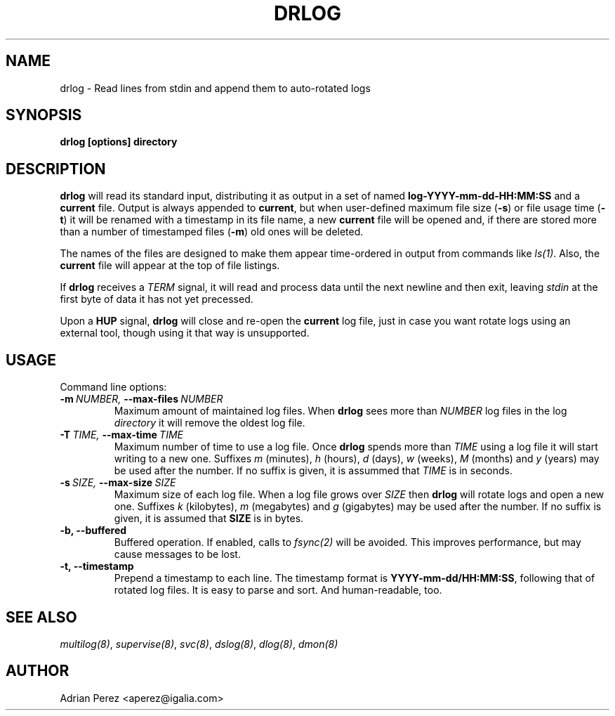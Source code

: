 .\" Man page generated from reStructeredText.
.
.TH DRLOG 8 "" "" ""
.SH NAME
drlog \- Read lines from stdin and append them to auto-rotated logs
.
.nr rst2man-indent-level 0
.
.de1 rstReportMargin
\\$1 \\n[an-margin]
level \\n[rst2man-indent-level]
level margin: \\n[rst2man-indent\\n[rst2man-indent-level]]
-
\\n[rst2man-indent0]
\\n[rst2man-indent1]
\\n[rst2man-indent2]
..
.de1 INDENT
.\" .rstReportMargin pre:
. RS \\$1
. nr rst2man-indent\\n[rst2man-indent-level] \\n[an-margin]
. nr rst2man-indent-level +1
.\" .rstReportMargin post:
..
.de UNINDENT
. RE
.\" indent \\n[an-margin]
.\" old: \\n[rst2man-indent\\n[rst2man-indent-level]]
.nr rst2man-indent-level -1
.\" new: \\n[rst2man-indent\\n[rst2man-indent-level]]
.in \\n[rst2man-indent\\n[rst2man-indent-level]]u
..
.SH SYNOPSIS
.sp
\fBdrlog [options] directory\fP
.SH DESCRIPTION
.sp
\fBdrlog\fP will read its standard input, distributing it as output in a set
of named \fBlog\-YYYY\-mm\-dd\-HH:MM:SS\fP and a \fBcurrent\fP file. Output is always
appended to \fBcurrent\fP, but when user\-defined maximum file size (\fB\-s\fP) or
file usage time (\fB\-t\fP) it will be renamed with a timestamp in its file name,
a new \fBcurrent\fP file will be opened and, if there are stored more than
a number of timestamped files (\fB\-m\fP) old ones will be deleted.
.sp
The names of the files are designed to make them appear time\-ordered in
output from commands like \fIls(1)\fP. Also, the \fBcurrent\fP file will appear at
the top of file listings.
.sp
If \fBdrlog\fP receives a \fITERM\fP signal, it will read and process data until
the next newline and then exit, leaving \fIstdin\fP at the first byte of data it
has not yet precessed.
.sp
Upon a \fBHUP\fP signal, \fBdrlog\fP will close and re\-open the \fBcurrent\fP
log file, just in case you want rotate logs using an external tool, though
using it that way is unsupported.
.SH USAGE
.sp
Command line options:
.INDENT 0.0
.TP
.BI \-m \ NUMBER, \ \-\-max\-files \ NUMBER
Maximum amount of maintained log files. When \fBdrlog\fP sees
more than \fINUMBER\fP log files in the log \fIdirectory\fP it will
remove the oldest log file.
.TP
.BI \-T \ TIME, \ \-\-max\-time \ TIME
Maximum number of time to use a log file. Once \fBdrlog\fP spends
more than \fITIME\fP using a log file it will start writing to a new
one. Suffixes \fIm\fP (minutes), \fIh\fP (hours), \fId\fP (days), \fIw\fP (weeks),
\fIM\fP (months) and \fIy\fP (years) may be used after the number. If no
suffix is given, it is assummed that \fITIME\fP is in seconds.
.TP
.BI \-s \ SIZE, \ \-\-max\-size \ SIZE
Maximum size of each log file. When a log file grows over
\fISIZE\fP then \fBdrlog\fP will rotate logs and open a new one.
Suffixes \fIk\fP (kilobytes), \fIm\fP (megabytes) and \fIg\fP (gigabytes)
may be used after the number. If no suffix is given, it is
assumed that \fBSIZE\fP is in bytes.
.TP
.B \-b,  \-\-buffered
Buffered operation. If enabled, calls to \fIfsync(2)\fP will be
avoided. This improves performance, but may cause messages to
be lost.
.TP
.B \-t,  \-\-timestamp
Prepend a timestamp to each line. The timestamp format
is \fBYYYY\-mm\-dd/HH:MM:SS\fP, following that of rotated log files.
It is easy to parse and sort. And human\-readable, too.
.UNINDENT
.SH SEE ALSO
.sp
\fImultilog(8)\fP, \fIsupervise(8)\fP, \fIsvc(8)\fP, \fIdslog(8)\fP, \fIdlog(8)\fP, \fIdmon(8)\fP
.SH AUTHOR
Adrian Perez <aperez@igalia.com>
.\" Generated by docutils manpage writer.
.\" 
.
